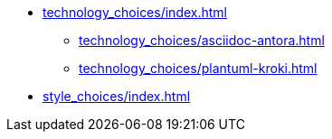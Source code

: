 * xref:technology_choices/index.adoc[]
 ** xref:technology_choices/asciidoc-antora.adoc[]
 ** xref:technology_choices/plantuml-kroki.adoc[]
* xref:style_choices/index.adoc[]